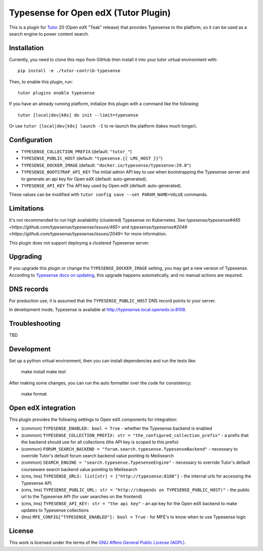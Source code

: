 Typesense for Open edX (Tutor Plugin)
=======================================

This is a plugin for `Tutor <https://docs.tutor.edly.io>`_ 20 (Open edX "Teak" release) that provides Typesense to the platform, so it can be used as a search engine to power content search.

Installation
------------

Currently, you need to clone this repo from GitHub then install it into your tutor virtual environment with::

    pip install -e ./tutor-contrib-typesense

Then, to enable this plugin, run::

    tutor plugins enable typesense

If you have an already running platform, initialize this plugin with a command like the following::

    tutor [local|dev|k8s] do init --limit=typesense

Or use ``tutor [local|dev|k8s] launch -I`` to re-launch the platform (takes much longer).

Configuration
-------------

- ``TYPESENSE_COLLECTION_PREFIX`` (default: ``"tutor_"``)
- ``TYPESENSE_PUBLIC_HOST`` (default: ``"typesense.{{ LMS_HOST }}"``)
- ``TYPESENSE_DOCKER_IMAGE`` (default: ``"docker.io/typesense/typesense:29.0"``)
- ``TYPESENSE_BOOTSTRAP_API_KEY`` The initial admin API key to use when bootstrapping the Typesense server and to generate an api key for Open edX (default: auto-generated).
- ``TYPESENSE_API_KEY`` The API key used by Open edX (default: auto-generated).

These values can be modified with ``tutor config save --set PARAM_NAME=VALUE`` commands.

Limitations
-----------

It's not recommended to run high availability (clustered) Typesense on Kubernetes. See `typesense/typesense#465 <https://github.com/typesense/typesense/issues/465>` and `typesense/typesense#2049 <https://github.com/typesense/typesense/issues/2049>` for more information.

This plugin does not support deploying a clustered Typesense server.

Upgrading
---------
If you upgrade this plugin or change the ``TYPESENSE_DOCKER_IMAGE`` setting, you may get a new version of Typesense.
According to `Typesense docs on updating <https://typesense.org/docs/guide/updating-typesense.html#typesense-self-hosted>`_,
this upgrade happens automatically, and no manual actions are required.

DNS records
-----------

For production use, it is assumed that the ``TYPESENSE_PUBLIC_HOST`` DNS record points to your server.

In development mode, Typesense is available at http://typesense.local.openedx.io:8108.

Troubleshooting
---------------

TBD

Development
-----------

Set up a python virtual environment, then you can install dependencies and run the tests like:

  make install
  make test

After making some changes, you can run the auto formatter over the code for consistency:

  make format


Open edX integration
--------------------

This plugin provides the following settings to Open edX components for integration:

- (common) ``TYPESENSE_ENABLED: bool = True`` - whether the Typesense backend is enabled
- (common) ``TYPESENSE_COLLECTION_PREFIX: str = "the_configured_collection_prefix"`` - a prefix that the backend should use for all collections (the API key is scoped to this prefix)
- (common) ``FORUM_SEARCH_BACKEND = "forum.search.typesense.TypesenseBackend"`` - necessary to override Tutor's default forum search backend value pointing to Meilisearch
- (common) ``SEARCH_ENGINE = "search.typesense.TypesenseEngine"`` - necessary to override Tutor's default courseware search backend value pointing to Meilisearch
- (cms, lms) ``TYPESENSE_URLS: list[str] = ["http://typesense:8108"]`` - the internal urls for accessing the Typesense API.
- (cms, lms) ``TYPESENSE_PUBLIC_URL: str = "http://(depends on TYPESENSE_PUBLIC_HOST)"`` - the public url to the Typesense API (for user searches on the frontend)
- (cms, lms) ``TYPESENSE_API_KEY: str = "the api key"`` - an api key for the Open edX backend to make updates to Typesense collections
- (lms) ``MFE_CONFIG["TYPESENSE_ENABLED"]: bool = True`` - for MFE's to know when to use Typesense logic

License
-------

This work is licensed under the terms of the `GNU Affero General Public License (AGPL) <https://github.com/open-craft/tutor-contrib-typesense/blob/master/LICENSE.txt>`_.
